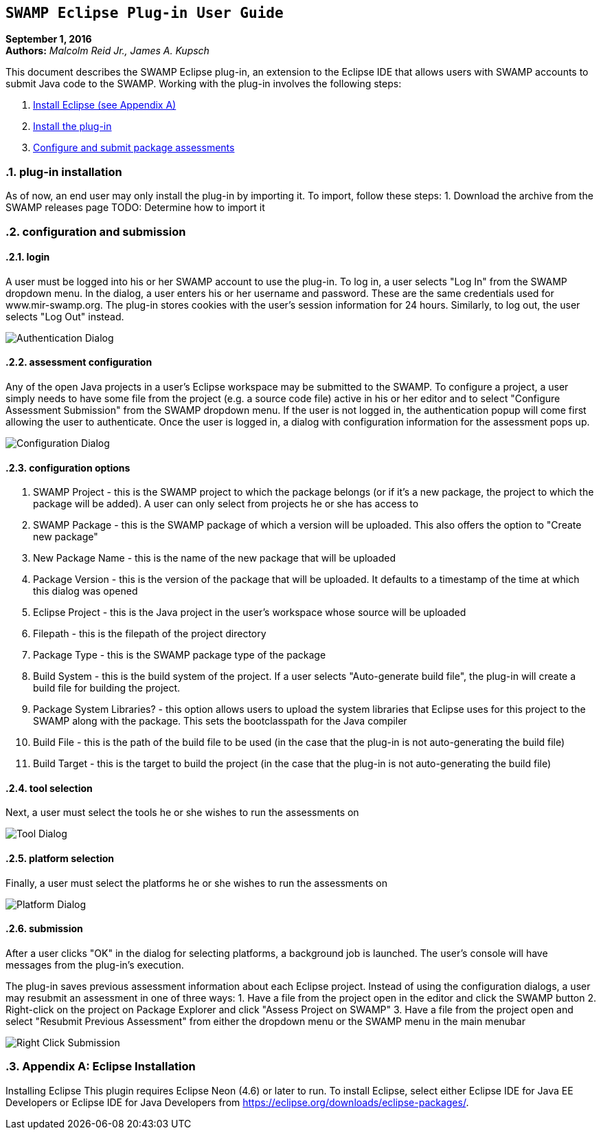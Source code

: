== `SWAMP Eclipse Plug-in User Guide`

**September 1, 2016** +
**Authors:** __Malcolm Reid Jr., James A. Kupsch__ +

This document describes the SWAMP Eclipse plug-in, an extension to the Eclipse IDE that allows users with SWAMP accounts to submit Java code to the SWAMP. Working with the plug-in involves the following steps:

	1. <<appendix-a, Install Eclipse (see Appendix A)>>
	2. <<plug-in-installation, Install the plug-in>>
	3. <<configuration-and-submission, Configure and submit package assessments>>

:numbered:

[[plug-in-installation]]
=== **plug-in installation**
As of now, an end user may only install the plug-in by importing it. To import, follow these steps:
	1. Download the archive from the SWAMP releases page
	TODO: Determine how to import it

[[configuration-and-submission]]
=== **configuration and submission**

==== **login**
A user must be logged into his or her SWAMP account to use the plug-in. To log in, a user selects "Log In" from the SWAMP dropdown menu. In the dialog, a user enters his or her username and password. These are the same credentials used for www.mir-swamp.org. The plug-in stores cookies with the user's session information for 24 hours. Similarly, to log out, the user selects "Log Out" instead.

image:./authenticationDialog.png[Authentication Dialog]

==== **assessment configuration**

Any of the open Java projects in a user's Eclipse workspace may be submitted to the SWAMP. To configure a project, a user simply needs to have some file from the project (e.g. a source code file) active in his or her editor and to select "Configure Assessment Submission" from the SWAMP dropdown menu. If the user is not logged in, the authentication popup will come first allowing the user to authenticate. Once the user is logged in, a dialog with configuration information for the assessment pops up.

image:./BuildConfiguration.png[Configuration Dialog]

==== **configuration options**
	a. SWAMP Project - this is the SWAMP project to which the package belongs (or if it's a new package, the project to which the package will be added). A user can only select from projects he or she has access to
	b. SWAMP Package - this is the SWAMP package of which a version will be uploaded. This also offers the option to "Create new package"
	c. New Package Name - this is the name of the new package that will be uploaded
	d. Package Version - this is the version of the package that will be uploaded. It defaults to a timestamp of the time at which this dialog was opened
	e. Eclipse Project - this is the Java project in the user's workspace whose source will be uploaded
	f. Filepath - this is the filepath of the project directory
	g. Package Type - this is the SWAMP package type of the package
	h. Build System - this is the build system of the project. If a user selects "Auto-generate build file", the plug-in will create a build file for building the project.
	i. Package System Libraries? - this option allows users to upload the system libraries that Eclipse uses for this project to the SWAMP along with the package. This sets the bootclasspath for the Java compiler
	j. Build File - this is the path of the build file to be used (in the case that the plug-in is not auto-generating the build file)
	k. Build Target - this is the target to build the project (in the case that the plug-in is not auto-generating the build file)

==== **tool selection**
Next, a user must select the tools he or she wishes to run the assessments on

image:./ToolDialog.png[Tool Dialog]

==== **platform selection**
Finally, a user must select the platforms he or she wishes to run the assessments on

image:./PlatformDialog.png[Platform Dialog]

==== **submission**

After a user clicks "OK" in the dialog for selecting platforms, a background job is launched. The user's console will have messages from the plug-in's execution.

The plug-in saves previous assessment information about each Eclipse project. Instead of using the configuration dialogs, a user may resubmit an assessment in one of three ways:
	1. Have a file from the project open in the editor and click the SWAMP button
	2. Right-click on the project on Package Explorer and click "Assess Project on SWAMP"
	3. Have a file from the project open and select "Resubmit Previous Assessment" from either the dropdown menu or the SWAMP menu in the main menubar

image:./RightClickMenu.png[Right Click Submission]

[[appendix-a]]
=== **Appendix A: Eclipse Installation**
Installing Eclipse
This plugin requires Eclipse Neon (4.6) or later to run. To install Eclipse, select either Eclipse IDE for Java EE Developers or Eclipse IDE for Java Developers from https://eclipse.org/downloads/eclipse-packages/.
